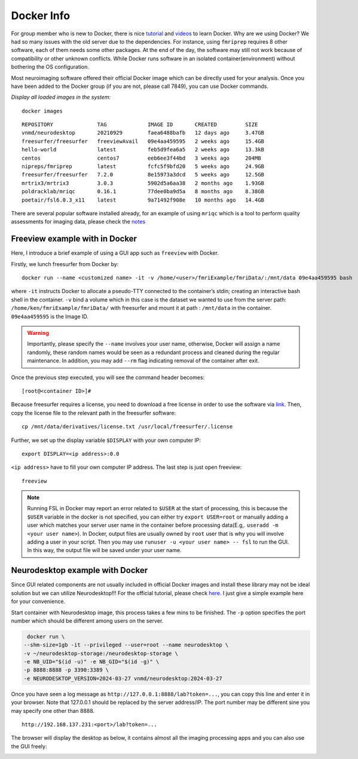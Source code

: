 Docker Info
=====

For group member who is new to Docker, there is nice tutorial_ and videos_ to learn Docker. 
Why are we using Docker? We had so many issues with the old server due to the dependencies. For instance, using ``fmriprep`` requires 8 other software, each of them needs some other packages. At the end of the day, the software may still not work because of compatibility or other unknown conflicts. While Docker runs software in an isolated container(environment) without bothering the OS configuration.

Most neuroimaging software offered their official Docker image which can be directly used for your analysis. Once you have been added to the Docker group (if you are not, please call 7849), you can use Docker commands.

.. _tutorial: https://docker-curriculum.com/
.. _videos: https://www.youtube.com/watch?v=fqMOX6JJhGo

*Display all loaded images in the system:*

::

   docker images

::

   REPOSITORY              TAG             IMAGE ID       CREATED         SIZE
   vnmd/neurodesktop       20210929        faea6488bafb   12 days ago     3.47GB
   freesurfer/freesurfer   freeviewAvail   09e4aa459595   2 weeks ago     15.4GB
   hello-world             latest          feb5d9fea6a5   2 weeks ago     13.3kB
   centos                  centos7         eeb6ee3f44bd   3 weeks ago     204MB
   nipreps/fmriprep        latest          fcfc5f9bfd20   5 weeks ago     24.9GB
   freesurfer/freesurfer   7.2.0           8e15973a3dcd   5 weeks ago     12.5GB
   mrtrix3/mrtrix3         3.0.3           5902d5a6aa38   2 months ago    1.93GB
   poldracklab/mriqc       0.16.1          77dee0ba9d5a   8 months ago    8.38GB
   poetair/fsl6.0.3_x11    latest          9a71492f908e   10 months ago   14.4GB

There are several popular software installed already, for an example of using ``mriqc`` which is a tool to perform quality assessments for imaging data, please check the `notes <https://sarenseeley.github.io/BIDS-fmriprep-MRIQC.html#mriqc>`_


Freeview example with in Docker
----

Here, I introduce a brief example of using a GUI app such as ``freeview`` with Docker.


Firstly, we lunch freesurfer from Docker by: 

::

   docker run --name <customized name> -it -v /home/<user>/fmriExample/fmriData/:/mnt/data 09e4aa459595 bash
   
where ``-it`` instructs Docker to allocate a pseudo-TTY connected to the container’s stdin; creating an interactive bash shell in the container. ``-v`` bind a volume which in this case is the dataset we wanted to use from the server path: ``/home/ken/fmriExample/fmriData/`` with freesurfer and mount it at path : ``/mnt/data`` in the container.  ``09e4aa459595`` is the Image ID. 

.. warning::

   Importantly, please specify the ``--name`` involves your user name, otherwise, Docker will assign a name randomly, these random names would be seen as a redundant process and cleaned during the regular maintenance. In addition, you may add ``--rm`` flag indicating removal of the container after exit.

Once the previous step executed, you will see the command header becomes: 

::

   [root@<container ID>]#
   
Because freesurfer requires a license, you need to download a free license in order to use the software via link_. Then, copy the license file to the relevant path in the freesurfer software: 

::

   cp /mnt/data/derivatives/license.txt /usr/local/freesurfer/.license
   
Further, we set up the display variable ``$DISPLAY`` with your own computer IP:

::

   export DISPLAY=<ip address>:0.0

``<ip address>`` have to fill your own computer IP address. The last step is just open freeview:

::

   freeview

.. image:: freeview_img.png
   :width: 600pt



.. _link: https://surfer.nmr.mgh.harvard.edu/fswiki/License
   
   
.. Note::

   Running FSL in Docker may report an error related to ``$USER`` at the start of processing, this is because the ``$USER`` variable in the docker is not specified, you can either try ``export USER=root`` or manually adding a user which matches your server user name in the container before processing data(E.g,. ``useradd -m <your user name>``).  In Docker, output files are usually owned by ``root`` user that is why you will involve adding a user in your script. Then you may use ``runuser -u <your user name> -- fsl`` to run the GUI. In this way, the output file will be saved under your user name.


Neurodesktop example with Docker
----

Since GUI related components are not usually included in official Docker images and install these library may not be ideal solution but we can utilize Neurodesktop!!! For the official tutorial, please check `here. <https://neurodesk.github.io/docs/neurodesktop/getting-started/linux/>`_ I just give a simple example here for your convenience.

Start container with Neurodesktop image, this process takes a few mins to be finished. The ``-p`` option specifies the port number which should be different among users on the server.

.. code-block:: console

   docker run \
  --shm-size=1gb -it --privileged --user=root --name neurodesktop \
  -v ~/neurodesktop-storage:/neurodesktop-storage \
  -e NB_UID="$(id -u)" -e NB_GID="$(id -g)" \
  -p 8888:8888 -p 3390:3389 \
  -e NEURODESKTOP_VERSION=2024-03-27 vnmd/neurodesktop:2024-03-27


Once you have seen a log message as ``http://127.0.0.1:8888/lab?token=...``, you can copy this line and enter it in your browser. Note that 127.0.0.1 should be replaced by the server address/IP. The port number may be different sine you may specify one other than 8888. 

:: 

   http://192.168.137.231:<port>/lab?token=...

The browser will display the desktop as below, it contains almost all the imaging processing apps and you can also use the GUI freely:

.. image:: neurodesktop.png
   :width: 600pt


   
   

